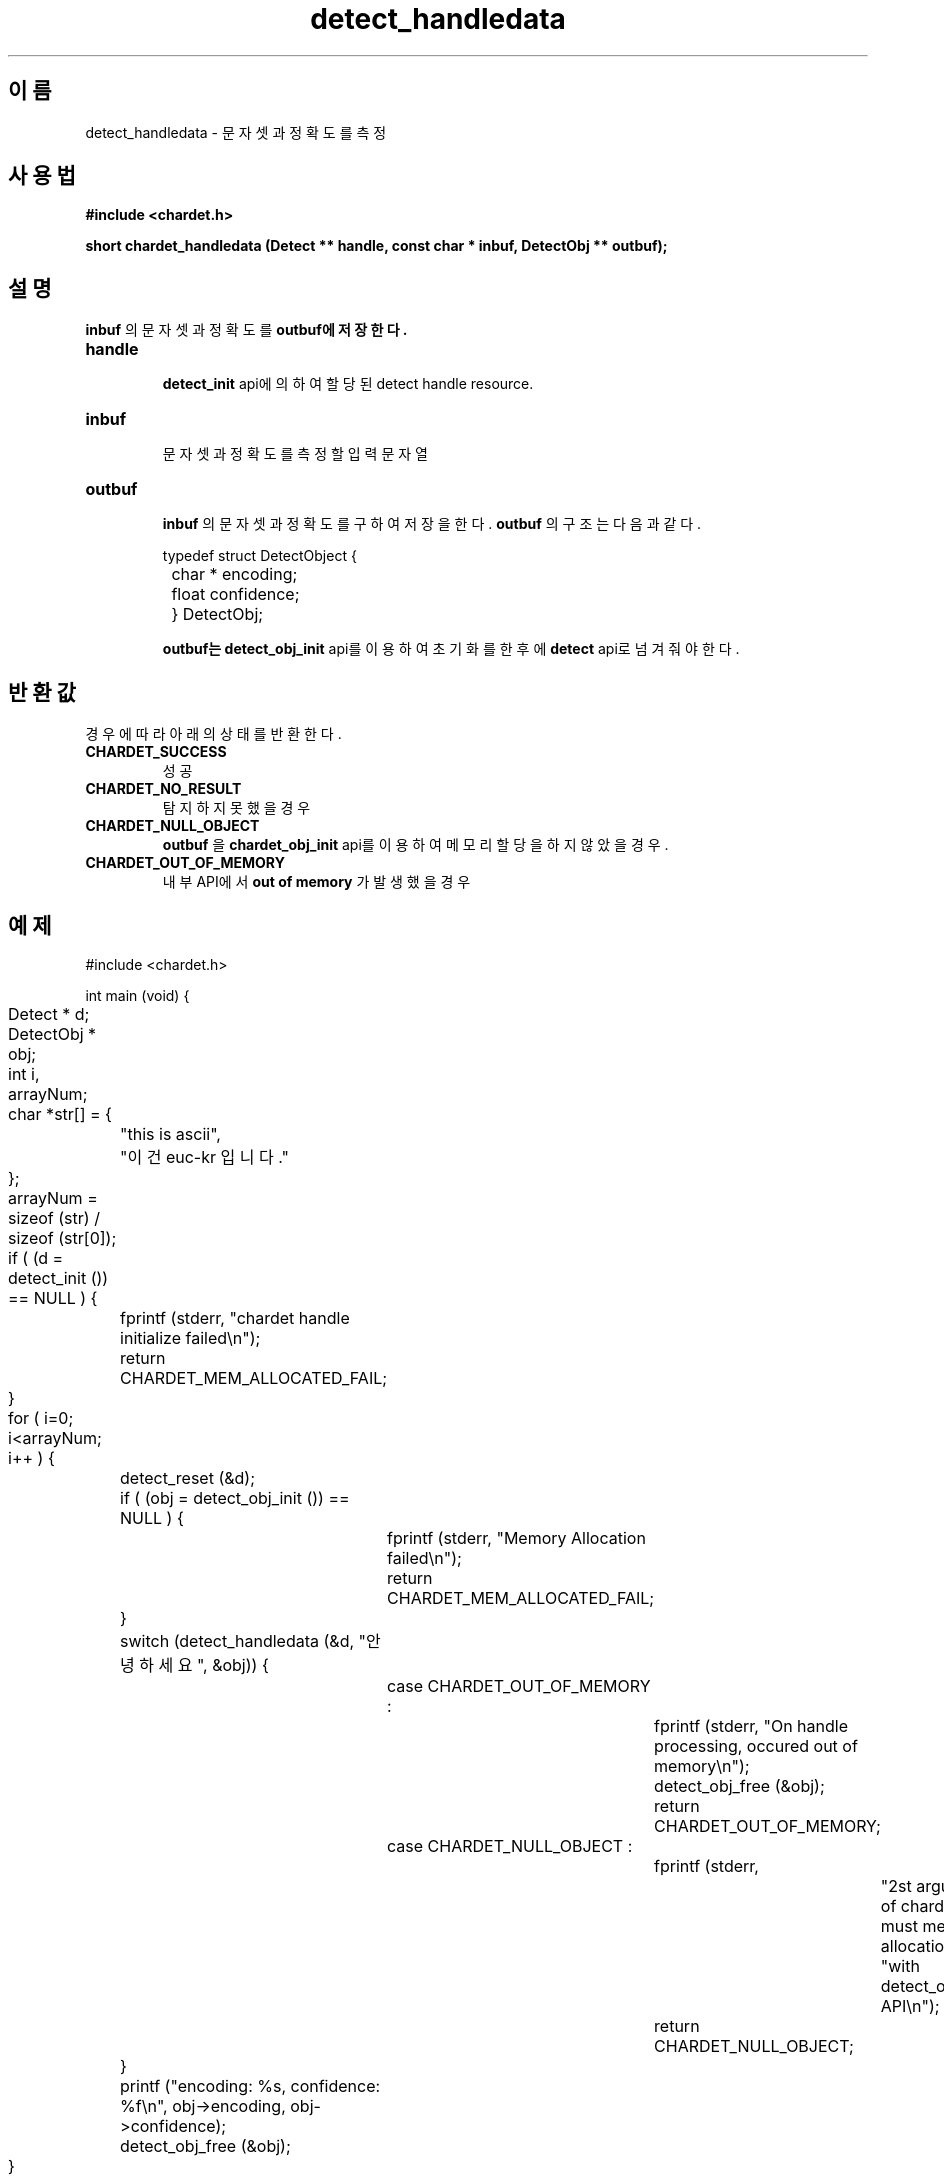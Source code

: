 .TH detect_handledata 3 2015-12-11 "libchardet manuals"
.\" Process with
.\" nroff -man detect_handledata.3
.\" 2015-12-11 JoungKyun Kim <htt://oops.org>
.\" $Id$

.SH 이름
detect_handledata \- 문자셋과 정확도를 측정

.SH 사용법
.B "#include <chardet.h>"
.sp
.BI "short chardet_handledata (Detect ** handle, const char * inbuf, DetectObj ** outbuf);"

.SH 설명
.B inbuf
의 문자셋과 정확도를
.B outbuf에 저장한다.

.TP
.B handle
.br
.BI detect_init
api에 의하여 할당된 detect handle resource.

.TP
.B inbuf
.br
문자셋과 정확도를 측정할 입력 문자열

.TP
.B outbuf
.br
.B inbuf
의 문자셋과 정확도를 구하여 저장을 한다.
.B outbuf
의 구조는 다음과 같다.

.nf
	typedef struct DetectObject {
		char * encoding;
		float confidence;
	} DetectObj;
.fi

.B outbuf는
.BI detect_obj_init
api를 이용하여 초기화를 한 후에
.BI detect
api로 넘겨줘야 한다.

.SH 반환값
경우에 따라 아래의 상태를 반환한다.

.TP
.B CHARDET_SUCCESS
.br
성공

.TP
.B CHARDET_NO_RESULT
.br
탐지하지 못했을 경우

.TP
.B CHARDET_NULL_OBJECT
.br
.B outbuf
을
.BI chardet_obj_init
api를 이용하여 메모리 할당을 하지 않았을 경우.

.TP
.B CHARDET_OUT_OF_MEMORY
.br
내부 API에서
.B "out of memory"
가 발생했을 경우

.SH 예제
.nf
#include <chardet.h>

int main (void) {
	Detect    * d;
	DetectObj * obj;
	int i, arrayNum;
	char *str[] = {
		"this is ascii",
		"이건 euc-kr 입니다."
	};

	arrayNum = sizeof (str) / sizeof (str[0]);

	if ( (d = detect_init ()) == NULL ) {
		fprintf (stderr, "chardet handle initialize failed\\n");
		return CHARDET_MEM_ALLOCATED_FAIL;
	}

	for ( i=0; i<arrayNum; i++ ) {
		detect_reset (&d);

		if ( (obj = detect_obj_init ()) == NULL ) {
			fprintf (stderr, "Memory Allocation failed\\n");
			return CHARDET_MEM_ALLOCATED_FAIL;
		}

		switch (detect_handledata (&d, "안녕하세요", &obj)) {
			case CHARDET_OUT_OF_MEMORY :
				fprintf (stderr, "On handle processing, occured out of memory\\n");
				detect_obj_free (&obj);
				return CHARDET_OUT_OF_MEMORY;
			case CHARDET_NULL_OBJECT :
				fprintf (stderr,
						"2st argument of chardet() is must memory allocation "
						"with detect_obj_init API\\n");
				return CHARDET_NULL_OBJECT;
		}

		printf ("encoding: %s, confidence: %f\\n", obj->encoding, obj->confidence);
		detect_obj_free (&obj);
	}
	detect_destroy (&d);

    return 0;
}
.fi

.SH 저자
김정균

.SH 버그 리포트
<http://oops.org> 의 QnA 게시판을 이용한다.

.SH "참고"
detect_obj_init(3), detect_obj_free(3), detect_init(3), detect_reset(3), detect_destroy(3)
